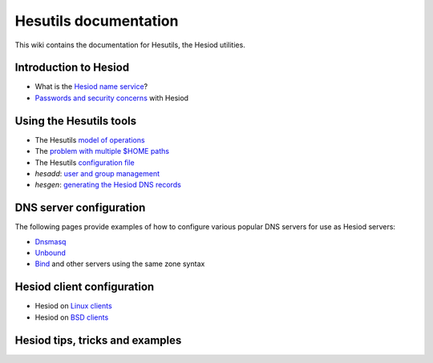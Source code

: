 
Hesutils documentation
======================

This wiki contains the documentation for Hesutils, the Hesiod utilities.


Introduction to Hesiod
----------------------

- What is the `Hesiod name service <hesiod.rst>`_?
- `Passwords and security concerns <sec.rst>`_ with Hesiod


Using the Hesutils tools
------------------------

- The Hesutils `model of operations <model.rst>`_
- The `problem with multiple $HOME paths <homepaths.rst>`_
- The Hesutils `configuration file <conffile.rst>`_
- `hesadd`: `user and group management <hesadd.rst>`_
- `hesgen`: `generating the Hesiod DNS records <hesgen.rst>`_


DNS server configuration
------------------------

The following pages provide examples of how to configure various popular DNS servers for use as Hesiod servers:

- `Dnsmasq <dnsmasq.rst>`_
- `Unbound <unbound.rst>`_
- `Bind <bind.rst>`_ and other servers using the same zone syntax


Hesiod client configuration
---------------------------

- Hesiod on `Linux clients <client_linux.rst>`_
- Hesiod on `BSD clients <client_bsd.rst>`_


Hesiod tips, tricks and examples
--------------------------------

